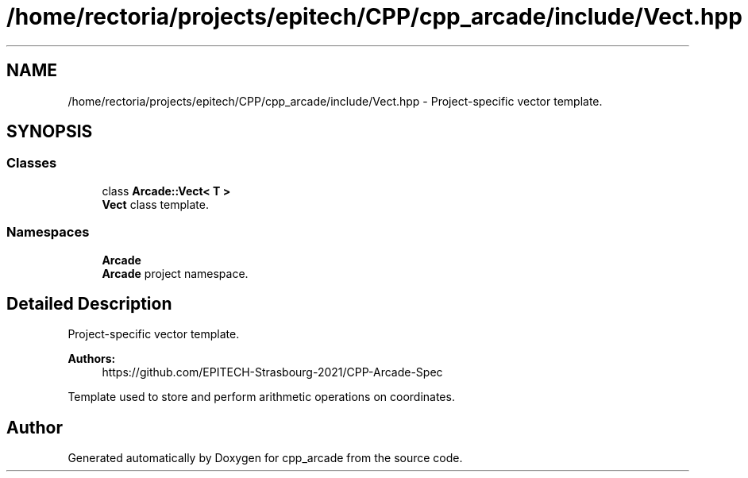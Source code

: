 .TH "/home/rectoria/projects/epitech/CPP/cpp_arcade/include/Vect.hpp" 3 "Thu Apr 12 2018" "cpp_arcade" \" -*- nroff -*-
.ad l
.nh
.SH NAME
/home/rectoria/projects/epitech/CPP/cpp_arcade/include/Vect.hpp \- Project-specific vector template\&.  

.SH SYNOPSIS
.br
.PP
.SS "Classes"

.in +1c
.ti -1c
.RI "class \fBArcade::Vect< T >\fP"
.br
.RI "\fBVect\fP class template\&. "
.in -1c
.SS "Namespaces"

.in +1c
.ti -1c
.RI " \fBArcade\fP"
.br
.RI "\fBArcade\fP project namespace\&. "
.in -1c
.SH "Detailed Description"
.PP 
Project-specific vector template\&. 


.PP
\fBAuthors:\fP
.RS 4
https://github.com/EPITECH-Strasbourg-2021/CPP-Arcade-Spec
.RE
.PP
Template used to store and perform arithmetic operations on coordinates\&. 
.SH "Author"
.PP 
Generated automatically by Doxygen for cpp_arcade from the source code\&.
